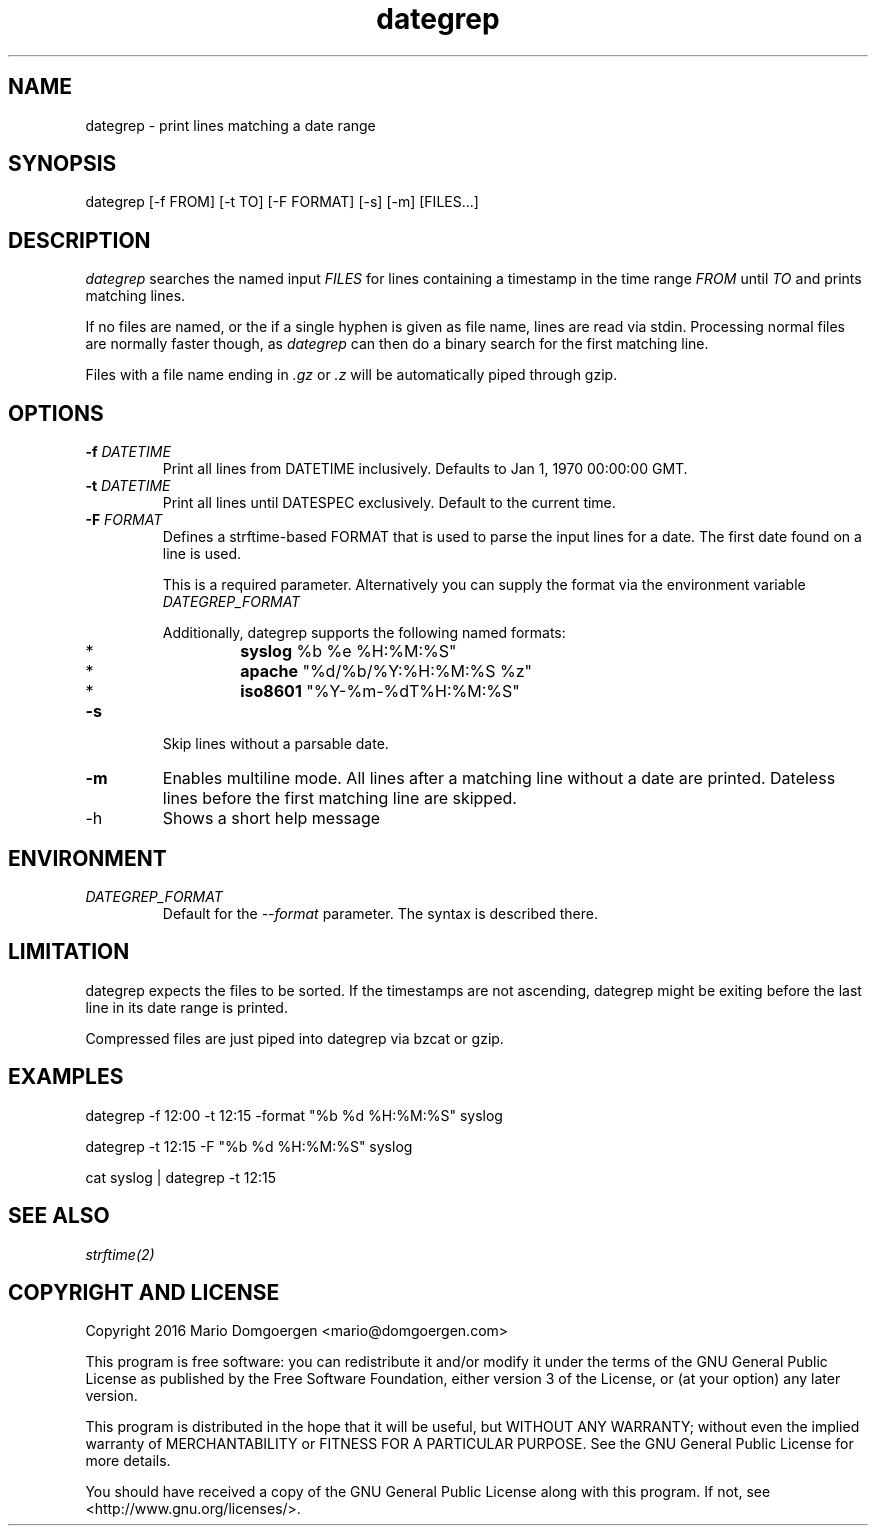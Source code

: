 .TH dategrep 1
.SH NAME
dategrep - print lines matching a date range
.SH SYNOPSIS
dategrep [-f FROM] [-t TO] [-F FORMAT] [-s] [-m] [FILES...]
.SH DESCRIPTION
.I dategrep
searches the named input
.I FILES
for lines containing a timestamp in the time range
.I FROM
until
.I TO
and prints matching lines.
.PP
If no files are named, or the if a single hyphen is given as file name,
lines are read via stdin. Processing normal files are normally faster
though, as
.I dategrep
can then do a binary search for the first matching line.
.PP
Files with a file name ending in
.I .gz
or
.I .z
will be automatically piped through gzip.
.SH OPTIONS
.TP
.BI \-f " DATETIME"
Print all lines from DATETIME inclusively.
Defaults to Jan 1, 1970 00:00:00 GMT.
.TP
.BI \-t " DATETIME"
Print all lines until DATESPEC exclusively.
Default to the current time.
.TP
.BI \-F " FORMAT"
Defines a strftime-based FORMAT that is used to parse the input lines
for a date.
The first date found on a line is used.

This is a required parameter.
Alternatively you can supply the format via the environment variable
.I DATEGREP_FORMAT
.

Additionally, dategrep supports the following named formats:
.RS
.IP *
.B syslog
%b %e %H:%M:%S"
.IP *
.B apache
"%d/%b/%Y:%H:%M:%S %z"
.IP *
.B iso8601
"%Y-%m-%dT%H:%M:%S"
.RE
.TP
.B -s
Skip lines without a parsable date.
.TP
.B -m
Enables multiline mode. All lines after a matching line without a date
are printed. Dateless lines before the first matching line are skipped.
.IP -h
Shows a short help message
.SH ENVIRONMENT
.TP
.I DATEGREP_FORMAT
Default for the \f[I]--format\f[] parameter.
The syntax is described there.
.SH LIMITATION
dategrep expects the files to be sorted.
If the timestamps are not ascending, dategrep might be exiting before
the last line in its date range is printed.
.PP
Compressed files are just piped into dategrep via bzcat or gzip.
.SH EXAMPLES
dategrep \-f 12:00 \-t 12:15 \-format "%b %d %H:%M:%S" syslog
.PP
dategrep \-t 12:15 \-F "%b %d %H:%M:%S" syslog
.PP
cat syslog | dategrep -t 12:15
.SH SEE ALSO
.I strftime(2)
.SH COPYRIGHT AND LICENSE
Copyright 2016 Mario Domgoergen <mario@domgoergen.com>

This program is free software: you can redistribute it and/or modify it
under the terms of the GNU General Public License as published by the
Free Software Foundation, either version 3 of the License, or (at your
option) any later version.

This program is distributed in the hope that it will be useful, but
WITHOUT ANY WARRANTY; without even the implied warranty of
MERCHANTABILITY or FITNESS FOR A PARTICULAR PURPOSE.
See the GNU General Public License for more details.

You should have received a copy of the GNU General Public License along
with this program.
If not, see <http://www.gnu.org/licenses/>.
